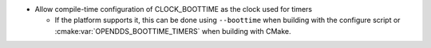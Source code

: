 .. news-prs: 4568

.. news-start-section: Additions
- Allow compile-time configuration of CLOCK_BOOTTIME as the clock used for timers

  - If the platform supports it, this can be done using ``--boottime`` when building with the configure script or :cmake:var:`OPENDDS_BOOTTIME_TIMERS` when building with CMake.
.. news-end-section

